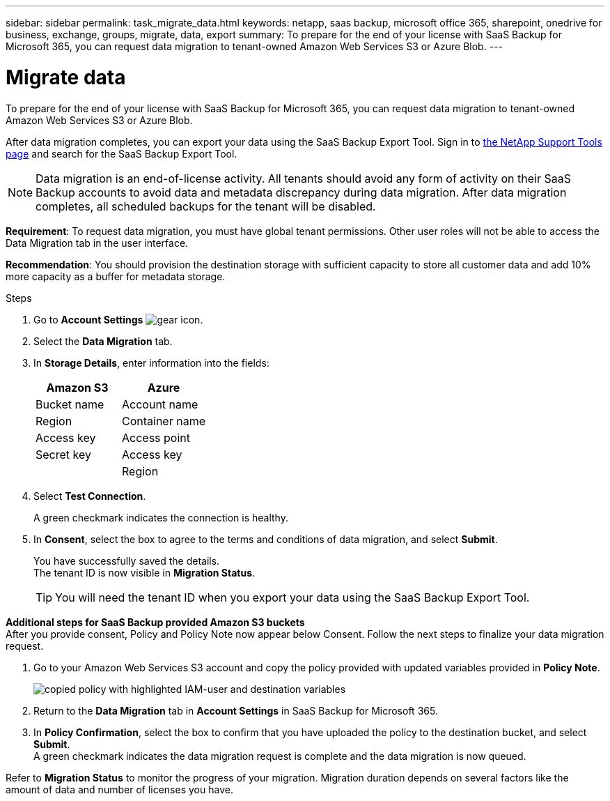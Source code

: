 ---
sidebar: sidebar
permalink: task_migrate_data.html
keywords: netapp, saas backup, microsoft office 365, sharepoint, onedrive for business, exchange, groups, migrate, data, export
summary: To prepare for the end of your license with SaaS Backup for Microsoft 365, you can request data migration to tenant-owned Amazon Web Services S3 or Azure Blob.
---

= Migrate data
:hardbreaks:
:nofooter:
:icons: font
:linkattrs:
:imagesdir: ./media/

[.lead]
To prepare for the end of your license with SaaS Backup for Microsoft 365, you can request data migration to tenant-owned Amazon Web Services S3 or Azure Blob.

After data migration completes, you can export your data using the SaaS Backup Export Tool. Sign in to  link:https://mysupport.netapp.com/site/tools[the NetApp Support Tools page] and search for the SaaS Backup Export Tool.

NOTE: Data migration is an end-of-license activity. All tenants should avoid any form of activity on their SaaS Backup accounts to avoid data and metadata discrepancy during data migration. After data migration completes, all scheduled backups for the tenant will be disabled.

*Requirement*: To request data migration, you must have global tenant permissions. Other user roles will not be able to access the Data Migration tab in the user interface.

*Recommendation*: You should provision the destination storage with sufficient capacity to store all customer data and add 10% more capacity as a buffer for metadata storage.

.Steps
. Go to *Account Settings* image:gear_icon.png[gear icon].
. Select the *Data Migration* tab.
. In *Storage Details*, enter information into the fields:
+
[cols=2*,options="header",cols="20,20"]
|===
|Amazon S3
|Azure
|Bucket name
|Account name
|Region
|Container name
|Access key
|Access point
|Secret key
|Access key
|
|Region
|===

. Select *Test Connection*.
+
A green checkmark indicates the connection is healthy.
. In *Consent*, select the box to agree to the terms and conditions of data migration, and select *Submit*.
+
You have successfully saved the details.
The tenant ID is now visible in *Migration Status*.
+
TIP: You will need the tenant ID when you export your data using the SaaS Backup Export Tool.

*Additional steps for SaaS Backup provided Amazon S3 buckets*
After you provide consent, Policy and Policy Note now appear below Consent. Follow the next steps to finalize your data migration request.

. Go to your Amazon Web Services S3 account and copy the policy provided with updated variables provided in *Policy Note*.
+
image:policy-note-variables.png[copied policy with highlighted IAM-user and destination variables]
. Return to the *Data Migration* tab in *Account Settings* in SaaS Backup for Microsoft 365.
. In *Policy Confirmation*, select the box to confirm that you have uploaded the policy to the destination bucket, and select *Submit*.
A green checkmark indicates the data migration request is complete and the data migration is now queued.

Refer to *Migration Status* to monitor the progress of your migration. Migration duration depends on several factors like the amount of data and number of licenses you have.

